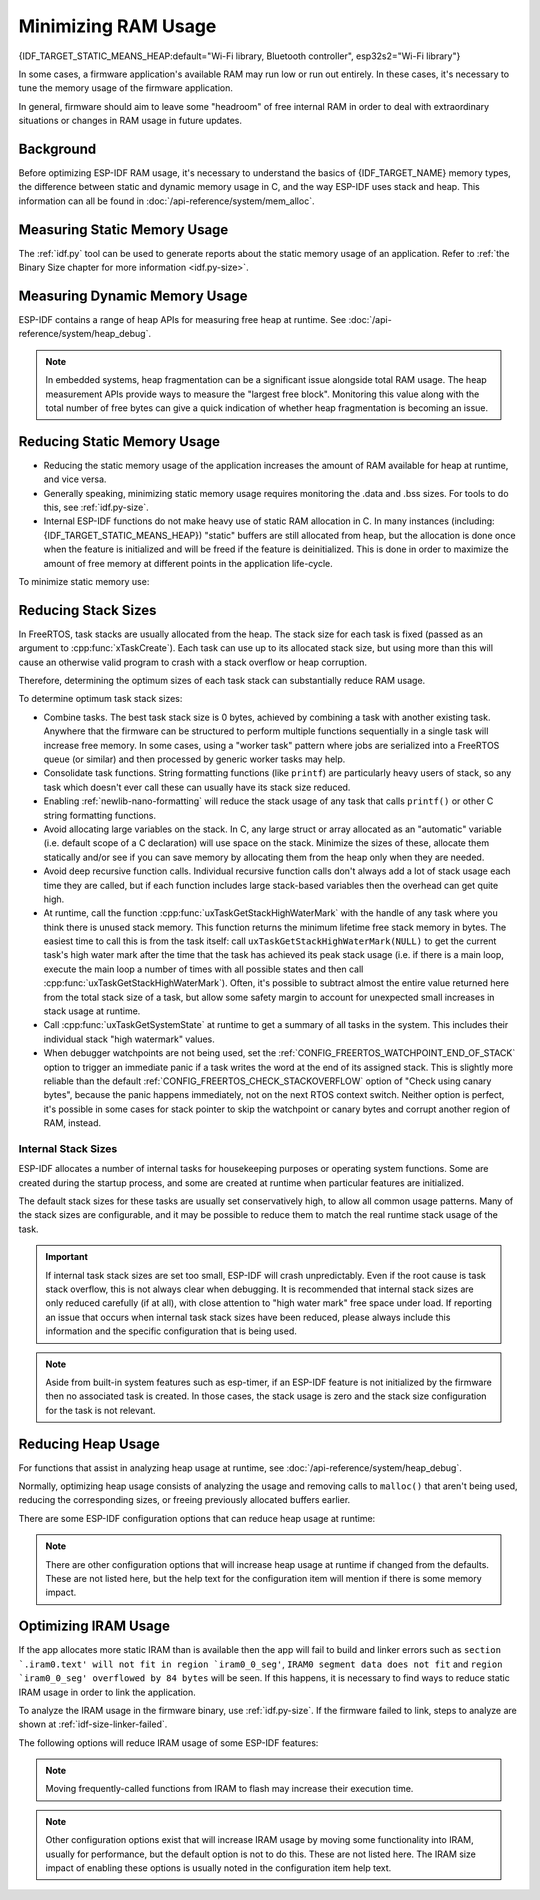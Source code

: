 Minimizing RAM Usage
====================

{IDF_TARGET_STATIC_MEANS_HEAP:default="Wi-Fi library, Bluetooth controller", esp32s2="Wi-Fi library"}

In some cases, a firmware application's available RAM may run low or run out entirely. In these cases, it's necessary to tune the memory usage of the firmware application.

In general, firmware should aim to leave some "headroom" of free internal RAM in order to deal with extraordinary situations or changes in RAM usage in future updates.

Background
----------

Before optimizing ESP-IDF RAM usage, it's necessary to understand the basics of {IDF_TARGET_NAME} memory types, the difference between static and dynamic memory usage in C, and the way ESP-IDF uses stack and heap. This information can all be found in :doc:`/api-reference/system/mem_alloc`.

Measuring Static Memory Usage
-----------------------------

The :ref:`idf.py` tool can be used to generate reports about the static memory usage of an application. Refer to :ref:`the Binary Size chapter for more information <idf.py-size>`.

Measuring Dynamic Memory Usage
------------------------------

ESP-IDF contains a range of heap APIs for measuring free heap at runtime. See :doc:`/api-reference/system/heap_debug`.

.. note::

   In embedded systems, heap fragmentation can be a significant issue alongside total RAM usage. The heap measurement APIs provide ways to measure the "largest free block". Monitoring this value along with the total number of free bytes can give a quick indication of whether heap fragmentation is becoming an issue.

Reducing Static Memory Usage
----------------------------

- Reducing the static memory usage of the application increases the amount of RAM available for heap at runtime, and vice versa.
- Generally speaking, minimizing static memory usage requires monitoring the .data and .bss sizes. For tools to do this, see :ref:`idf.py-size`.
- Internal ESP-IDF functions do not make heavy use of static RAM allocation in C. In many instances (including: {IDF_TARGET_STATIC_MEANS_HEAP}) "static" buffers are still allocated from heap, but the allocation is done once when the feature is initialized and will be freed if the feature is deinitialized. This is done in order to maximize the amount of free memory at different points in the application life-cycle.

To minimize static memory use:

.. list::

   - Declare structures, buffers, or other variables ``const`` whenever possible. Constant data can be stored in flash not RAM. This may require changing functions in the firmware to take ``const *`` arguments instead of mutable pointer arguments. These changes can also reduce the stack usage of some functions.
   :SOC_BT_SUPPORTED: - If using Bluedroid, setting the option :ref:`CONFIG_BT_BLE_DYNAMIC_ENV_MEMORY` will cause Bluedroid to allocate memory on initialization and free it on deinitialization. This doesn't necessarily reduce the peak memory usage, but changes it from static memory usage to runtime memory usage.

.. _optimize-stack-sizes:

Reducing Stack Sizes
--------------------

In FreeRTOS, task stacks are usually allocated from the heap. The stack size for each task is fixed (passed as an argument to :cpp:func:`xTaskCreate`). Each task can use up to its allocated stack size, but using more than this will cause an otherwise valid program to crash with a stack overflow or heap corruption.

Therefore, determining the optimum sizes of each task stack can substantially reduce RAM usage.

To determine optimum task stack sizes:

- Combine tasks. The best task stack size is 0 bytes, achieved by combining a task with another existing task. Anywhere that the firmware can be structured to perform multiple functions sequentially in a single task will increase free memory. In some cases, using a "worker task" pattern where jobs are serialized into a FreeRTOS queue (or similar) and then processed by generic worker tasks may help.
- Consolidate task functions. String formatting functions (like ``printf``) are particularly heavy users of stack, so any task which doesn't ever call these can usually have its stack size reduced.
- Enabling :ref:`newlib-nano-formatting` will reduce the stack usage of any task that calls ``printf()`` or other C string formatting functions.
- Avoid allocating large variables on the stack. In C, any large struct or array allocated as an "automatic" variable (i.e. default scope of a C declaration) will use space on the stack. Minimize the sizes of these, allocate them statically and/or see if you can save memory by allocating them from the heap only when they are needed.
- Avoid deep recursive function calls. Individual recursive function calls don't always add a lot of stack usage each time they are called, but if each function includes large stack-based variables then the overhead can get quite high.
- At runtime, call the function :cpp:func:`uxTaskGetStackHighWaterMark` with the handle of any task where you think there is unused stack memory. This function returns the minimum lifetime free stack memory in bytes. The easiest time to call this is from the task itself: call ``uxTaskGetStackHighWaterMark(NULL)`` to get the current task's high water mark after the time that the task has achieved its peak stack usage (i.e. if there is a main loop, execute the main loop a number of times with all possible states and then call :cpp:func:`uxTaskGetStackHighWaterMark`). Often, it's possible to subtract almost the entire value returned here from the total stack size of a task, but allow some safety margin to account for unexpected small increases in stack usage at runtime.
- Call :cpp:func:`uxTaskGetSystemState` at runtime to get a summary of all tasks in the system. This includes their individual stack "high watermark" values.
- When debugger watchpoints are not being used, set the :ref:`CONFIG_FREERTOS_WATCHPOINT_END_OF_STACK` option to trigger an immediate panic if a task writes the word at the end of its assigned stack. This is slightly more reliable than the default :ref:`CONFIG_FREERTOS_CHECK_STACKOVERFLOW` option of "Check using canary bytes", because the panic happens immediately, not on the next RTOS context switch. Neither option is perfect, it's possible in some cases for stack pointer to skip the watchpoint or canary bytes and corrupt another region of RAM, instead.

Internal Stack Sizes
^^^^^^^^^^^^^^^^^^^^

ESP-IDF allocates a number of internal tasks for housekeeping purposes or operating system functions. Some are created during the startup process, and some are created at runtime when particular features are initialized.

The default stack sizes for these tasks are usually set conservatively high, to allow all common usage patterns. Many of the stack sizes are configurable, and it may be possible to reduce them to match the real runtime stack usage of the task.

.. important::

   If internal task stack sizes are set too small, ESP-IDF will crash unpredictably. Even if the root cause is task stack overflow, this is not always clear when debugging. It is recommended that internal stack sizes are only reduced carefully (if at all), with close attention to "high water mark" free space under load. If reporting an issue that occurs when internal task stack sizes have been reduced, please always include this information and the specific configuration that is being used.

.. list::

   - :ref:`Main task that executes app_main function <app-main-task>` has stack size :ref:`CONFIG_ESP_MAIN_TASK_STACK_SIZE`.
   - :doc:`/api-reference/system/esp_timer` system task which executes callbacks has stack size :ref:`CONFIG_ESP_TIMER_TASK_STACK_SIZE`.
   - FreeRTOS Timer Task to handle FreeRTOS timer callbacks has stack size :ref:`CONFIG_FREERTOS_TIMER_TASK_STACK_DEPTH`.
   - :doc:`/api-guides/event-handling` system task to execute callbacks for the default system event loop has stack size :ref:`CONFIG_ESP_SYSTEM_EVENT_TASK_STACK_SIZE`.
   - :doc:`/api-guides/lwip` TCP/IP task has stack size :ref:`CONFIG_LWIP_TCPIP_TASK_STACK_SIZE`
   :SOC_BT_SUPPORTED: - :doc:`Bluedroid Bluetooth Host </api-reference/bluetooth/index>` have task stack sizes :ref:`CONFIG_BT_BTC_TASK_STACK_SIZE`, :ref:`CONFIG_BT_BTU_TASK_STACK_SIZE`.
   :SOC_BT_SUPPORTED: - :doc:`NimBLE Bluetooth Host </api-reference/bluetooth/nimble/index>` has task stack size :ref:`CONFIG_BT_NIMBLE_HOST_TASK_STACK_SIZE`
   - The Ethernet driver creates a task for the MAC to receive Ethernet frames. If using the default config ``ETH_MAC_DEFAULT_CONFIG`` then the task stack size is 4 KB. This setting can be changed by passing a custom :cpp:class:`eth_mac_config_t` struct when initializing the Ethernet MAC.
   - FreeRTOS idle task stack size is configured by :ref:`CONFIG_FREERTOS_IDLE_TASK_STACKSIZE`.
   - If using the :doc:`mDNS </api-reference/protocols/mdns>` and/or :doc:`MQTT </api-reference/protocols/mqtt>` components, they create tasks with stack sizes configured by :ref:`CONFIG_MDNS_TASK_STACK_SIZE` and :ref:`CONFIG_MQTT_TASK_STACK_SIZE`, respectively. MQTT stack size can also be configured using ``task_stack`` field of :cpp:class:`esp_mqtt_client_config_t`.

.. note::

   Aside from built-in system features such as esp-timer, if an ESP-IDF feature is not initialized by the firmware then no associated task is created. In those cases, the stack usage is zero and the stack size configuration for the task is not relevant.

Reducing Heap Usage
-------------------

For functions that assist in analyzing heap usage at runtime, see :doc:`/api-reference/system/heap_debug`.

Normally, optimizing heap usage consists of analyzing the usage and removing calls to ``malloc()`` that aren't being used, reducing the corresponding sizes, or freeing previously allocated buffers earlier.

There are some ESP-IDF configuration options that can reduce heap usage at runtime:

.. list::

   - lwIP documentation has a section to configure :ref:`lwip-ram-usage`.
   :SOC_WIFI_SUPPORTED: - :ref:`wifi-buffer-usage` describes options to either reduce numbers of "static" buffers or reduce the maximum number of "dynamic" buffers in use, in order to minimize memory usage at possible cost of performance. Note that "static" Wi-Fi buffers are still allocated from heap when Wi-Fi is initialized and will be freed if Wi-Fi is deinitialized.
   :esp32: - The Ethernet driver allocates DMA buffers for the internal Ethernet MAC when it is initialized - configuration options are :ref:`CONFIG_ETH_DMA_BUFFER_SIZE`, :ref:`CONFIG_ETH_DMA_RX_BUFFER_NUM`, :ref:`CONFIG_ETH_DMA_TX_BUFFER_NUM`.
   - Several Mbed TLS configuration options can be used to reduce heap memory usage. See the :ref:`Mbed TLS <reducing_ram_usage_mbedtls>` docs for details.
   :esp32: - In single core mode only, it's possible to use IRAM as byte accessible memory (added to the regular heap) by enabling :ref:`CONFIG_ESP32_IRAM_AS_8BIT_ACCESSIBLE_MEMORY`. Note that this option carries a performance penalty and the risk of security issues caused by executable data. If this option is enabled then it's possible to set other options to prefer certain buffers be allocated from this memory: :ref:`mbedTLS <CONFIG_MBEDTLS_MEM_ALLOC_MODE>`, :ref:`NimBLE <CONFIG_BT_NIMBLE_MEM_ALLOC_MODE>`.
   :esp32: - Reduce :ref:`CONFIG_BTDM_CTRL_BLE_MAX_CONN` if using BLE.
   :esp32: - Reduce :ref:`CONFIG_BTDM_CTRL_BR_EDR_MAX_ACL_CONN` if using Bluetooth Classic.

.. note::

   There are other configuration options that will increase heap usage at runtime if changed from the defaults. These are not listed here, but the help text for the configuration item will mention if there is some memory impact.

.. _optimize-iram-usage:

Optimizing IRAM Usage
---------------------

.. only:: not esp32

   The available DRAM at runtime (for heap usage) is also reduced by the static IRAM usage. Therefore, one way to increase available DRAM is to reduce IRAM usage.

If the app allocates more static IRAM than is available then the app will fail to build and linker errors such as ``section `.iram0.text' will not fit in region `iram0_0_seg'``, ``IRAM0 segment data does not fit`` and ``region `iram0_0_seg' overflowed by 84 bytes`` will be seen. If this happens, it is necessary to find ways to reduce static IRAM usage in order to link the application.

To analyze the IRAM usage in the firmware binary, use :ref:`idf.py-size`. If the firmware failed to link, steps to analyze are shown at :ref:`idf-size-linker-failed`.

The following options will reduce IRAM usage of some ESP-IDF features:

.. list::

    - Enable :ref:`CONFIG_FREERTOS_PLACE_FUNCTIONS_INTO_FLASH`. Provided these functions are not (incorrectly) used from ISRs, this option is safe to enable in all configurations.
    - Enable :ref:`CONFIG_FREERTOS_PLACE_SNAPSHOT_FUNS_INTO_FLASH`. Enabling this option will place snapshot-related functions, such as ``vTaskGetSnapshot`` or ``uxTaskGetSnapshotAll``, in flash.
    :SOC_WIFI_SUPPORTED: - Disable Wi-Fi options :ref:`CONFIG_ESP32_WIFI_IRAM_OPT` and/or :ref:`CONFIG_ESP32_WIFI_RX_IRAM_OPT`. Disabling these options will free available IRAM at the cost of Wi-Fi performance.
    :esp32c3 or esp32s3: - :ref:`CONFIG_SPI_FLASH_ROM_IMPL` enabling this option will free some IRAM but will mean that esp_flash bugfixes and new flash chip support is not available.
    :esp32: - :ref:`CONFIG_SPI_FLASH_ROM_DRIVER_PATCH` disabling this option will free some IRAM but is only available in some flash configurations (see the configuration item help text).
    - Disabling :ref:`CONFIG_ESP_EVENT_POST_FROM_IRAM_ISR` prevents posting ``esp_event`` events from :ref:`iram-safe-interrupt-handlers` but will save some IRAM.
    - Disabling :ref:`CONFIG_SPI_MASTER_ISR_IN_IRAM` prevents spi_master interrupts from being serviced while writing to flash, and may otherwise reduce spi_master performance, but will save some IRAM.
    - Setting :ref:`CONFIG_HAL_DEFAULT_ASSERTION_LEVEL` to disable assertion for HAL component will save some IRAM especially for HAL code who calls `HAL_ASSERT` a lot and resides in IRAM.


.. only:: esp32c3

    Flash Suspend Feature
    ^^^^^^^^^^^^^^^^^^^^^

    When using ESP Flash APIs and other APIs based on the former (NVS, Partition APIs, etc.), the Cache will be disabled. During this period of time, any code executed must reside in internal RAM (see :ref:`concurrency-constraints-flash`). Hence, interrupt handlers that are not in internal RAM will not be executed.

    To achieve this, ESP-IDF Drivers usually have the following two options:
    - an option to place the driver's internal ISR handler in internal RAM
    - an option to place some control functions in internal RAM.

    User ISR callbacks (and involved variables) have to be in internal RAM if they are also used in interrupt contexts.

    Placing additional code into IRAM will exacerbate the IRAM usage. For this reason, there is :ref:`CONFIG_SPI_FLASH_AUTO_SUSPEND`, which can alleviate the aforementioned kinds of IRAM usage. By enabling this feature, cache won't be disabled when ESP Flash and ESP-Flash-based APIs are used. Therefore, code and data in Flash can be executed or accessed normally, but with some minor delay. See :ref:`Flash Auto Suspend <auto-suspend>` for more details about this feature.

    Regarding the flash suspend feature usage, and corresponding response time delay, please also see this example :example:`system/flash_suspend` .


.. only:: esp32

    Putting C Library in Flash
    ^^^^^^^^^^^^^^^^^^^^^^^^^^

    When compiling for ESP32 revisions older than ECO3 (:ref:`CONFIG_ESP32_REV_MIN`), PSRAM cache bug workaround (:ref:`CONFIG_SPIRAM_CACHE_WORKAROUND`) option is enabled, and the C library functions normally located in ROM are recompiled with the workaround and placed into IRAM instead. For most applications, it is safe to move many of the C library functions into Flash, reclaiming some IRAM. Corresponding options include:

    .. list::

        - :ref:`CONFIG_SPIRAM_CACHE_LIBJMP_IN_IRAM`: affects the functions ``longjmp`` and ``setjump``.
        - :ref:`CONFIG_SPIRAM_CACHE_LIBMATH_IN_IRAM`: affects the functions ``abs``, ``div``, ``labs``, ``ldiv``, ``quorem``, ``fpclassify`` and ``nan``.
        - :ref:`CONFIG_SPIRAM_CACHE_LIBNUMPARSER_IN_IRAM`: affects the functions ``utoa``, ``itoa``, ``atoi``, ``atol``, ``strtol``, and ``strtoul``.
        - :ref:`CONFIG_SPIRAM_CACHE_LIBIO_IN_IRAM`: affects the functions ``wcrtomb``, ``fvwrite``, ``wbuf``, ``wsetup``, ``fputwc``, ``wctomb_r``, ``ungetc``, ``makebuf``, ``fflush``, ``refill``, and ``sccl``.
        - :ref:`CONFIG_SPIRAM_CACHE_LIBTIME_IN_IRAM`: affects the functions ``asctime``, ``asctime_r``, ``ctime``, ``ctime_r``, ``lcltime``, ``lcltime_r``, ``gmtime``, ``gmtime_r``, ``strftime``, ``mktime``, ``tzset_r``, ``tzset``, ``time``, ``gettzinfo``, ``systimes``, ``month_lengths``, ``timelocal``, ``tzvars``, ``tzlock``, ``tzcalc_limits``, and ``strptime``.
        - :ref:`CONFIG_SPIRAM_CACHE_LIBCHAR_IN_IRAM`: affects the functions ``ctype_``, ``toupper``, ``tolower``, ``toascii``, ``strupr``, ``bzero``, ``isalnum``, ``isalpha``, ``isascii``, ``isblank``, ``iscntrl``, ``isdigit``, ``isgraph``, ``islower``, ``isprint``, ``ispunct``, ``isspace``, and ``isupper``.
        - :ref:`CONFIG_SPIRAM_CACHE_LIBMEM_IN_IRAM`: affects the functions ``memccpy``, ``memchr``, ``memmove``, and ``memrchr``.
        - :ref:`CONFIG_SPIRAM_CACHE_LIBSTR_IN_IRAM`: affects the functions ``strcasecmp``, ``strcasestr``, ``strchr``, ``strcoll``, ``strcpy``, ``strcspn``, ``strdup``, ``strdup_r``, ``strlcat``, ``strlcpy``, ``strlen``, ``strlwr``, ``strncasecmp``, ``strncat``, ``strncmp``, ``strncpy``, ``strndup``, ``strndup_r``, ``strrchr``, ``strsep``, ``strspn``, ``strstr``, ``strtok_r, and ``strupr``.
        - :ref:`CONFIG_SPIRAM_CACHE_LIBRAND_IN_IRAM`: affects the functions ``srand``, ``rand``, and ``rand_r``.
        - :ref:`CONFIG_SPIRAM_CACHE_LIBENV_IN_IRAM`: affects the functions ``environ``, ``envlock``, and ``getenv_r``.
        - :ref:`CONFIG_SPIRAM_CACHE_LIBFILE_IN_IRAM`: affects the functions lock``, ``isatty``, ``fclose``, ``open``, ``close``, ``creat``, ``read``, ``rshift``, ``sbrk``, ``stdio``, ``syssbrk``, ``sysclose``, ``sysopen``, ``creat``, ``sysread``, ``syswrite``, ``impure``, ``fwalk``, and ``findfp``.
        - :ref:`CONFIG_SPIRAM_CACHE_LIBMISC_IN_IRAM`: affects the functions ``raise`` and ``system``.

    The exact amount of IRAM saved will depend on how much C library code is actually used by the application. In addition to these, the following options may be used to move more of the C library code into Flash, however note that this may result in reduced performance. Also take care to not use corresponding C library functions from interrupts which may be called while cache is disabled (allocated with :c:macro:`ESP_INTR_FLAG_IRAM` flag), refer to :ref:`iram-safe-interrupt-handlers` for more details. For these reasons, the functions ``itoa``, ``memcmp``, ``memcpy``, ``memset``, ``strcat``, ``strcmp``, and ``strlen`` are always put in IRAM.

.. note::

    Moving frequently-called functions from IRAM to flash may increase their execution time.

.. note::

    Other configuration options exist that will increase IRAM usage by moving some functionality into IRAM, usually for performance, but the default option is not to do this. These are not listed here. The IRAM size impact of enabling these options is usually noted in the configuration item help text.
